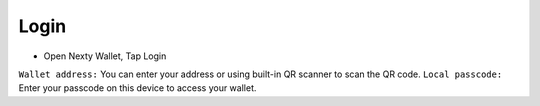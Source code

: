 Login
********************************************************************************

* Open Nexty Wallet, Tap Login
``Wallet address:`` You can enter your address or using built-in QR scanner to scan the QR code.
``Local passcode:`` Enter your passcode on this device to access your wallet.